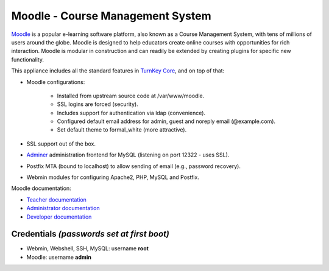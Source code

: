 Moodle - Course Management System
=================================

`Moodle`_ is a popular e-learning software platform, also known as a
Course Management System, with tens of millions of users around the
globe. Moodle is designed to help educators create online courses with
opportunities for rich interaction. Moodle is modular in construction
and can readily be extended by creating plugins for specific new
functionality.

This appliance includes all the standard features in `TurnKey Core`_,
and on top of that:

- Moodle configurations:
   
   - Installed from upstream source code at /var/www/moodle.
   - SSL logins are forced (security).
   - Includes support for authentication via ldap (convenience).
   - Configured default email address for admin, guest and noreply email
     (@example.com).
   - Set default theme to formal\_white (more attractive).

- SSL support out of the box.
- `Adminer`_ administration frontend for MySQL (listening on port
  12322 - uses SSL).
- Postfix MTA (bound to localhost) to allow sending of email (e.g.,
  password recovery).
- Webmin modules for configuring Apache2, PHP, MySQL and Postfix.

Moodle documentation:

- `Teacher documentation`_
- `Administrator documentation`_
- `Developer documentation`_

Credentials *(passwords set at first boot)*
-------------------------------------------

-  Webmin, Webshell, SSH, MySQL: username **root**
-  Moodle: username **admin**


.. _Moodle: http://moodle.org
.. _TurnKey Core: https://www.turnkeylinux.org/core
.. _Adminer: http://www.adminer.org/
.. _Teacher documentation: http://docs.moodle.org/en/Teacher_documentation
.. _Administrator documentation: http://docs.moodle.org/en/Administrator_documentation
.. _Developer documentation: http://docs.moodle.org/en/Developer_documentation
